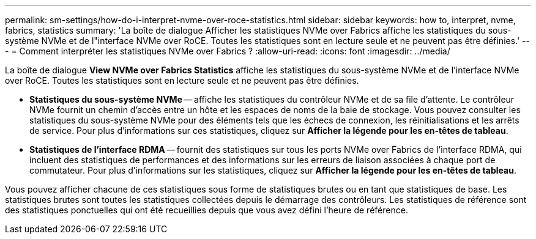 ---
permalink: sm-settings/how-do-i-interpret-nvme-over-roce-statistics.html 
sidebar: sidebar 
keywords: how to, interpret, nvme, fabrics, statistics 
summary: 'La boîte de dialogue Afficher les statistiques NVMe over Fabrics affiche les statistiques du sous-système NVMe et de l"interface NVMe over RoCE. Toutes les statistiques sont en lecture seule et ne peuvent pas être définies.' 
---
= Comment interpréter les statistiques NVMe over Fabrics ?
:allow-uri-read: 
:icons: font
:imagesdir: ../media/


[role="lead"]
La boîte de dialogue *View NVMe over Fabrics Statistics* affiche les statistiques du sous-système NVMe et de l'interface NVMe over RoCE. Toutes les statistiques sont en lecture seule et ne peuvent pas être définies.

* *Statistiques du sous-système NVMe* -- affiche les statistiques du contrôleur NVMe et de sa file d'attente. Le contrôleur NVMe fournit un chemin d'accès entre un hôte et les espaces de noms de la baie de stockage. Vous pouvez consulter les statistiques du sous-système NVMe pour des éléments tels que les échecs de connexion, les réinitialisations et les arrêts de service. Pour plus d'informations sur ces statistiques, cliquez sur *Afficher la légende pour les en-têtes de tableau*.
* *Statistiques de l'interface RDMA* -- fournit des statistiques sur tous les ports NVMe over Fabrics de l'interface RDMA, qui incluent des statistiques de performances et des informations sur les erreurs de liaison associées à chaque port de commutateur. Pour plus d'informations sur les statistiques, cliquez sur *Afficher la légende pour les en-têtes de tableau*.


Vous pouvez afficher chacune de ces statistiques sous forme de statistiques brutes ou en tant que statistiques de base. Les statistiques brutes sont toutes les statistiques collectées depuis le démarrage des contrôleurs. Les statistiques de référence sont des statistiques ponctuelles qui ont été recueillies depuis que vous avez défini l'heure de référence.
